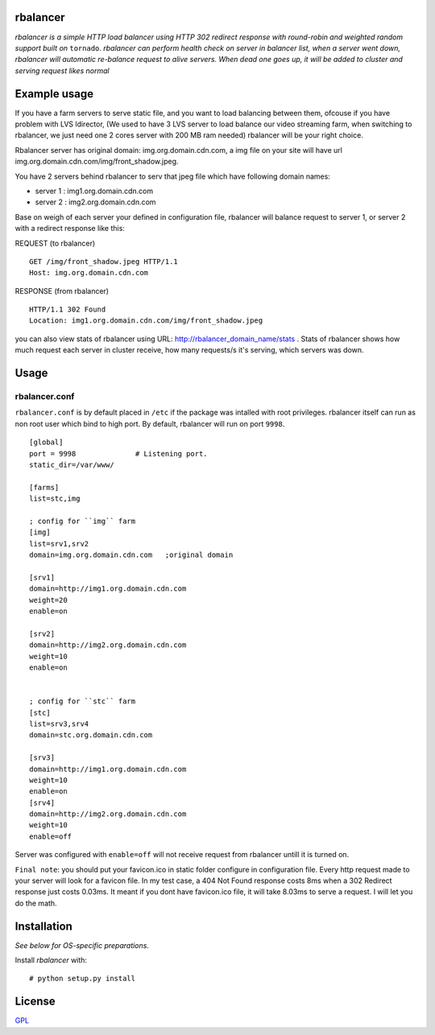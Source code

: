 rbalancer
============

*rbalancer is a simple HTTP load balancer using HTTP 302 redirect response with round-robin and weighted random support built on* ``tornado``.
*rbalancer can perform health check on server in balancer list, when a server went down, rbalancer will automatic re-balance request to alive servers.*
*When dead one goes up, it will be added to cluster and serving request likes normal* 

Example usage
============
If you have a farm servers to serve static file, and you want to load balancing between them, ofcouse if you have problem with LVS ldirector, (We used to have 3 LVS server to load balance our video streaming farm, when switching to rbalancer, we just need one 2 cores server with 200 MB ram needed)  rbalancer will be your right choice.

Rbalancer server has original domain: img.org.domain.cdn.com, a img file on your site will have url img.org.domain.cdn.com/img/front_shadow.jpeg. 

You have 2 servers behind rbalancer to serv that jpeg file which have following domain names:

- server 1 : img1.org.domain.cdn.com
- server 2 : img2.org.domain.cdn.com 

Base on weigh of each server your defined in configuration file, rbalancer will balance request to server 1, or server 2 with a redirect response like this:


REQUEST (to rbalancer) 

::
    
    GET /img/front_shadow.jpeg HTTP/1.1
    Host: img.org.domain.cdn.com

RESPONSE (from rbalancer) 

::

    HTTP/1.1 302 Found
    Location: img1.org.domain.cdn.com/img/front_shadow.jpeg 


you can also view stats of rbalancer using URL: http://rbalancer_domain_name/stats . Stats of rbalancer shows how much request each server in cluster receive, how many requests/s it's serving, which servers was down. 


Usage
=====

rbalancer.conf
-----------------

``rbalancer.conf`` is by default placed in ``/etc`` if the package was intalled with root privileges. rbalancer itself can run as non root user which bind to high port. By default, rbalancer will run on port ``9998``.

::

    [global]
    port = 9998              # Listening port.
    static_dir=/var/www/

    [farms]
    list=stc,img 

    ; config for ``img`` farm 
    [img]
    list=srv1,srv2
    domain=img.org.domain.cdn.com   ;original domain 

    [srv1] 
    domain=http://img1.org.domain.cdn.com
    weight=20
    enable=on

    [srv2]
    domain=http://img2.org.domain.cdn.com
    weight=10
    enable=on


    ; config for ``stc`` farm
    [stc] 
    list=srv3,srv4
    domain=stc.org.domain.cdn.com

    [srv3] 
    domain=http://img1.org.domain.cdn.com
    weight=10
    enable=on
    [srv4]
    domain=http://img2.org.domain.cdn.com
    weight=10
    enable=off

Server was configured with ``enable=off`` will not receive request from rbalancer untill it is turned on. 

``Final note``: you should put your favicon.ico in static folder configure in configuration file. Every http request made to your server will look for a favicon file. 
In my test case, a 404 Not Found response costs 8ms when a 302 Redirect response just costs 0.03ms. It meant if you dont have favicon.ico file, it will take 8.03ms to serve a request. I will let you do the math. 


Installation
============

*See below for OS-specific preparations.*

Install *rbalancer* with:

::

    # python setup.py install 


License
=======
`GPL <http://www.gnu.org/licenses/gpl-3.0.txt>`_
